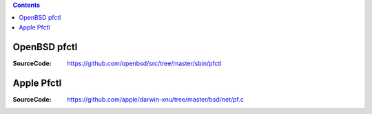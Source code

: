 


.. contents::


OpenBSD pfctl
--------------

:SourceCode: https://github.com/openbsd/src/tree/master/sbin/pfctl


Apple Pfctl
--------------

:SourceCode: https://github.com/apple/darwin-xnu/tree/master/bsd/net/pf.c

